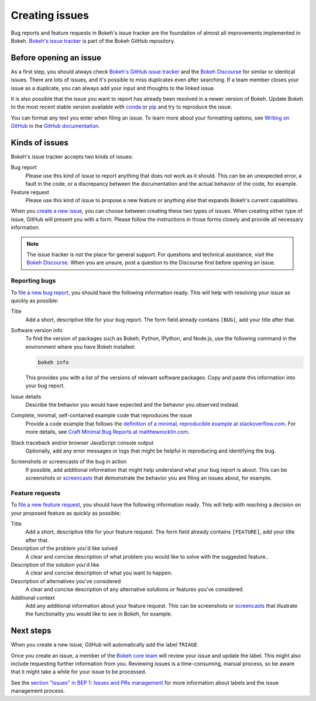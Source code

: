 .. _contributor_guide_issues:

Creating issues
===============

Bug reports and feature requests in Bokeh's issue tracker are the foundation of
almost all improvements implemented in Bokeh. `Bokeh's issue tracker <issue tracker_>`_
is part of the Bokeh GitHub repository.

.. _contributor_guide_issues_before:

Before opening an issue
-----------------------

As a first step, you should always check
`Bokeh's GitHub issue tracker <issue tracker_>`_ and the
`Bokeh Discourse`_ for similar or identical issues. There are lots of issues,
and it's possible to miss duplicates even after searching. If a team member
closes your issue as a duplicate, you can always add your input and thoughts to
the linked issue.

It is also possible that the issue you want to report has already been resolved
in a newer version of Bokeh. Update Bokeh to the most recent stable version
available with `conda`_ or `pip`_ and try to reproduce the issue.

You can format any text you enter when filing an issue. To learn more about
your formatting options, see `Writing on GitHub`_ in the
`GitHub documentation`_.

.. _contributor_guide_issues_kinds:

Kinds of issues
---------------

Bokeh's issue tracker accepts two kinds of issues:

Bug report
    Please use this kind of issue to report anything that does not work as it
    should. This can be an unexpected error, a fault in the code, or a
    discrepancy between the documentation and the actual behavior of the code,
    for example.

Feature request
    Please use this kind of issue to propose a new feature or anything else that
    expands Bokeh's current capabilities.

When you `create a new issue`_, you can choose between creating these two types
of issues. When creating either type of issue, GitHub will present you with a
form. Please follow the instructions in those forms closely and provide
all necessary information.

.. note::
    The issue tracker is not the place for general support. For questions and
    technical assistance, visit the `Bokeh Discourse`_. When you are unsure,
    post a question to the Discourse first before opening an issue.

.. _contributor_guide_issues_kinds_bugs:

Reporting bugs
~~~~~~~~~~~~~~

To `file a new bug report`_, you should have the following information ready.
This will help with resolving your issue as quickly as possible:

Title
    Add a short, descriptive title for your bug report. The form field already
    contains ``[BUG]``, add your title after that.

Software version info
    To find the version of packages such as Bokeh, Python, IPython, and Node.js,
    use the following command in the environment where you have Bokeh installed:

    .. code-block:: sh

        bokeh info

    This provides you with a list of the versions of relevant software packages.
    Copy and paste this information into your bug report.

Issue details
    Describe the behavior you would have expected and the behavior you observed
    instead.

Complete, minimal, self-contained example code that reproduces the issue
    Provide a code example that follows the
    `definition of a minimal, reproducible example at stackoverflow.com`_.
    For more details, see `Craft Minimal Bug Reports at matthewrocklin.com`_.

Stack traceback and/or browser JavaScript console output
    Optionally, add any error messages or logs that might be helpful in
    reproducing and identifying the bug.

Screenshots or screencasts of the bug in action
    If possible, add additional information that might help understand what
    your bug report is about. This can be screenshots or `screencasts`_ that
    demonstrate the behavior you are filing an issues about, for example.

.. _contributor_guide_issues_kinds_feature:

Feature requests
~~~~~~~~~~~~~~~~

To `file a new feature request`_, you should have the following information
ready. This will help with reaching a decision on your proposed feature as
quickly as possible:

Title
    Add a short, descriptive title for your feature request. The form field
    already contains ``[FEATURE]``, add your title after that.

Description of the problem you'd like solved
    A clear and concise description of what problem you would like to solve with
    the suggested feature..

Description of the solution you'd like
    A clear and concise description of what you want to happen.

Description of alternatives you've considered
    A clear and concise description of any alternative solutions or features
    you've considered.

Additional context
    Add any additional information about your feature request. This can be
    screenshots or `screencasts`_ that illustrate the functionality you would
    like to see in Bokeh, for example.

.. _contributor_guide_issues_next:

Next steps
----------

When you create a new issue, GitHub will automatically add the label ``TRIAGE``.

Once you create an issue, a member of the `Bokeh core team`_ will review your
issue and update the label. This might also include requesting further
information from you. Reviewing issues is a time-consuming, manual process, so
be aware that it might take a while for your issue to be processed.

See the `section "Issues" in BEP 1: Issues and PRs management`_ for more
information about labels and the issue management process.

.. _issue tracker: https://github.com/bokeh/bokeh/issues
.. _Bokeh Discourse: https://discourse.bokeh.org/
.. _conda: https://anaconda.org/conda-forge/bokeh
.. _pip: https://pypi.org/project/bokeh/
.. _Writing on GitHub: https://docs.github.com/en/github/writing-on-github
.. _GitHub documentation: https://docs.github.com/en/get-started
.. _definition of a minimal, reproducible example at stackoverflow.com: https://stackoverflow.com/help/minimal-reproducible-example
.. _Craft Minimal Bug Reports at matthewrocklin.com: https://matthewrocklin.com/blog/work/2018/02/28/minimal-bug-reports
.. _create a new issue: https://github.com/bokeh/bokeh/issues/new/choose
.. _file a new bug report: https://github.com/bokeh/bokeh/issues/new?assignees=&labels=TRIAGE&template=bug_report.yml&title=%5BBUG%5D+
.. _screencasts: https://github.blog/2021-05-13-video-uploads-available-github/
.. _file a new feature request: https://github.com/bokeh/bokeh/issues/new?assignees=&labels=TRIAGE&template=feature_request.yml&title=%5BFEATURE%5D+
.. _Bokeh core team: https://github.com/bokeh/bokeh/wiki/BEP-4:-Project-Roles#core-team
.. _`section "Issues" in BEP 1: Issues and PRs management`: https://github.com/bokeh/bokeh/wiki/BEP-1:-Issues-and-PRs-management
